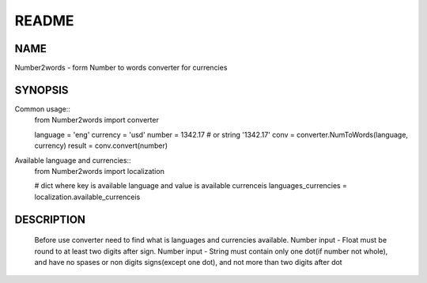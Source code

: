 ======
README
======

NAME
====

Number2words - form Number to words converter for currencies

SYNOPSIS
========

Common usage::
	from Number2words import converter

	language = 'eng'
	currency = 'usd'
	number = 1342.17 # or string '1342.17'
	conv = converter.NumToWords(language, currency)
	result = conv.convert(number)

Available language and currencies::
	from Number2words import localization

	# dict where key is available language and value is available currenceis
	languages_currencies = localization.available_currenceis

DESCRIPTION
===========
	Before use converter need to find what is languages and currencies available. Number input - Float must be round to at least two digits after sign. Number input - String must contain only one dot(if number not whole), and have no spases or non digits signs(except one dot), and not more than two digits after dot
